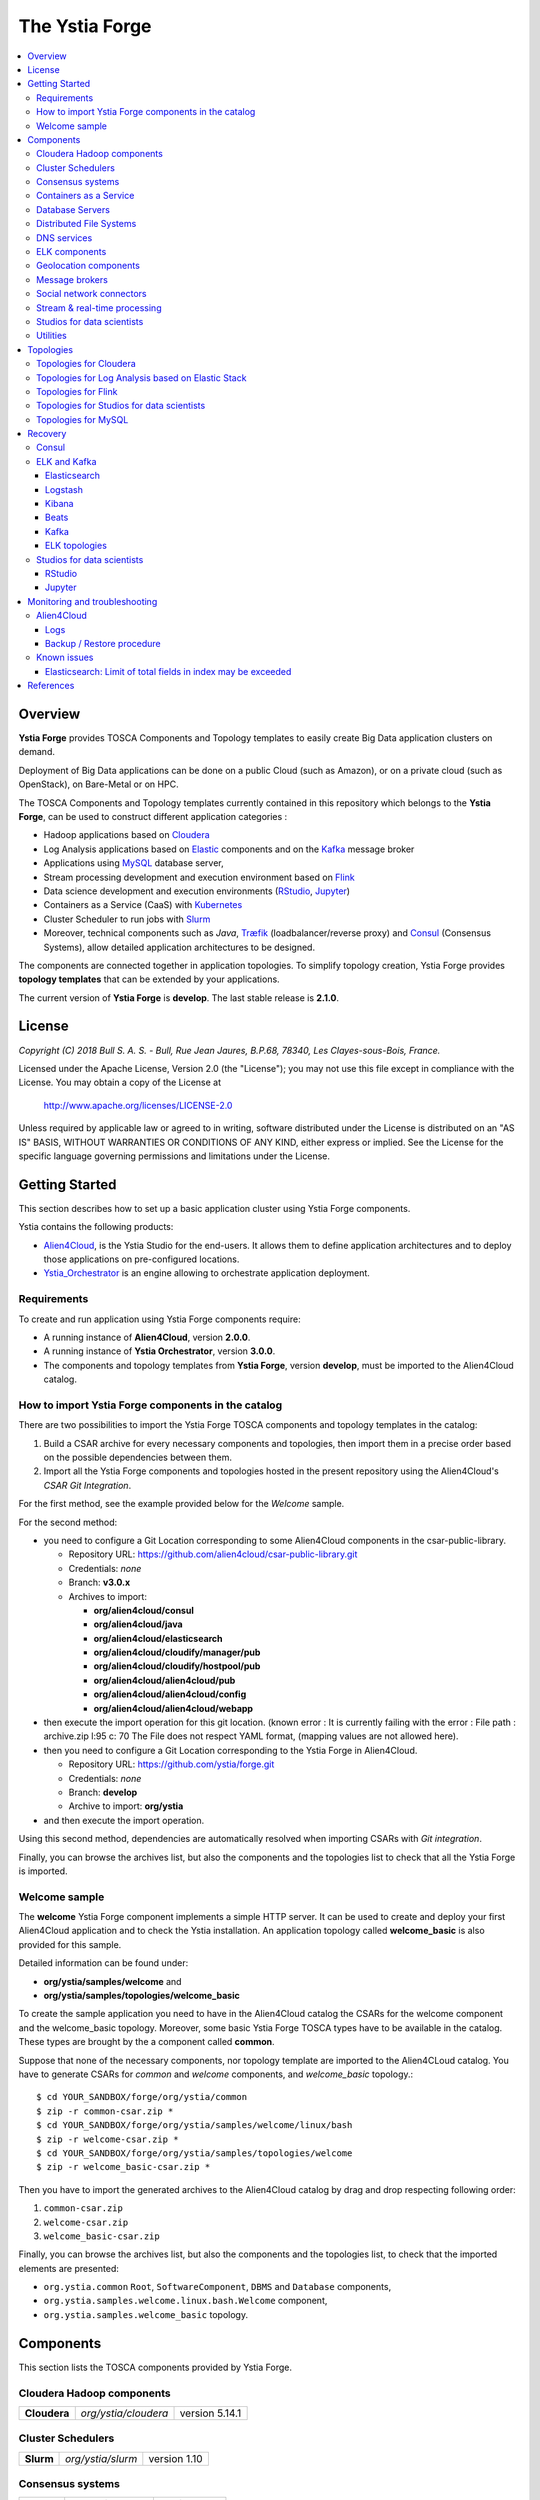 ###############
The Ystia Forge
###############

.. contents::
	:local:
	:depth: 4


.. *********************************************************************************************************************

.. _introduction_section:

********
Overview
********

**Ystia Forge** provides TOSCA Components and Topology templates to easily create Big Data application clusters on demand.

Deployment of Big Data applications can be done on a public Cloud (such as Amazon), or on a private cloud (such as OpenStack), on Bare-Metal or on HPC.

The TOSCA Components and Topology templates currently contained in this repository which belongs to the **Ystia Forge**,
can be used to construct different application categories :

- Hadoop applications based on Cloudera_

- Log Analysis applications based on Elastic_ components and on the Kafka_ message broker

- Applications using MySQL_ database server,

- Stream processing development and execution environment based on Flink_

- Data science development and execution environments (RStudio_, Jupyter_)

- Containers as a Service (CaaS) with Kubernetes_

- Cluster Scheduler to run jobs with Slurm_

- Moreover, technical components such as *Java*, Træfik_ (loadbalancer/reverse proxy) and Consul_ (Consensus Systems), allow detailed application architectures to be designed.

The components are connected together in application topologies.
To simplify topology creation, Ystia Forge provides **topology templates** that can be extended by your applications.


.. _Cloudera: https://www.cloudera.com/
.. _Consul: https://www.consul.io/
.. _Elastic: https://www.elastic.co/products
.. _Flink: https://flink.apache.org/
.. _Hortonworks: https://hortonworks.com/
.. _Jupyter: http://jupyter.org/
.. _Kafka: https://kafka.apache.org/
.. _Kubernetes: https://kubernetes.io/
.. _MapR: https://mapr.com/
.. _MongoDB: https://www.mongodb.com/
.. _MySQL: http://www.mysql.com/
.. _NiFi: https://nifi.apache.org/
.. _PostgreSQL: https://www.postgresql.org/
.. _RStudio: https://www.rstudio.com/
.. _Slurm: https://slurm.schedmd.com
.. _Træfik: https://traefik.io/


The current version of **Ystia Forge** is **develop**. The last stable release is **2.1.0**.


.. *********************************************************************************************************************
.. _getting_license_section:

*******
License
*******

*Copyright (C) 2018 Bull S. A. S. - Bull, Rue Jean Jaures, B.P.68, 78340, Les Clayes-sous-Bois, France.*

Licensed under the Apache License, Version 2.0 (the "License");
you may not use this file except in compliance with the License.
You may obtain a copy of the License at

  http://www.apache.org/licenses/LICENSE-2.0

Unless required by applicable law or agreed to in writing, software
distributed under the License is distributed on an "AS IS" BASIS,
WITHOUT WARRANTIES OR CONDITIONS OF ANY KIND, either express or implied.
See the License for the specific language governing permissions and
limitations under the License.


.. *********************************************************************************************************************
.. _getting_started_section:

***************
Getting Started
***************

This section describes how to set up a basic application cluster using Ystia Forge components.

Ystia contains the following products:

- Alien4Cloud_, is the Ystia Studio for the end-users.
  It allows them to define application architectures and to deploy those applications on pre-configured locations.
- Ystia_Orchestrator_ is an engine allowing to orchestrate application deployment.

.. _Ystia_Orchestrator: https://yorc.readthedocs.io/en/stable/
.. _Alien4Cloud: http://alien4cloud.github.io/


.. _getting_started_requirements_section:

Requirements
============

To create and run application using Ystia Forge components require:

- A running instance of **Alien4Cloud**, version **2.0.0**.
- A running instance of **Ystia Orchestrator**, version **3.0.0**.
- The components and topology templates from **Ystia Forge**, version **develop**, must be imported to the Alien4Cloud catalog.

.. _getting_started_build_section:

How to import Ystia Forge components in the catalog
===================================================

There are two possibilities to import the Ystia Forge TOSCA components and topology templates in the catalog:

#. Build a CSAR archive for every necessary components and topologies, then import them in a precise order based on the possible dependencies between them.
#. Import all the Ystia Forge components and topologies hosted in the present repository using the Alien4Cloud's *CSAR Git Integration*.

For the first method, see the example provided below for the *Welcome* sample.

For the second method:

- you need to configure a Git Location corresponding to some Alien4Cloud components in the csar-public-library.

  - Repository URL: https://github.com/alien4cloud/csar-public-library.git
  - Credentials: *none*
  - Branch: **v3.0.x**
  - Archives to import:

    - **org/alien4cloud/consul**
    - **org/alien4cloud/java**
    - **org/alien4cloud/elasticsearch**
    - **org/alien4cloud/cloudify/manager/pub**
    - **org/alien4cloud/cloudify/hostpool/pub**
    - **org/alien4cloud/alien4cloud/pub**
    - **org/alien4cloud/alien4cloud/config**
    - **org/alien4cloud/alien4cloud/webapp**

- then execute the import operation for this git location. (known error : It is currently failing with the error : File path : archive.zip l:95 c: 70	The File does not respect YAML format, (mapping values are not allowed here).

- then you need to configure a Git Location corresponding to the Ystia Forge in Alien4Cloud.

  - Repository URL: https://github.com/ystia/forge.git
  - Credentials: *none*
  - Branch: **develop**
  - Archive to import: **org/ystia**

- and then execute the import operation.

.. image:: docs/images/ystia_import_via_git.png
    :scale: 100
    :align: center

Using this second method, dependencies are automatically resolved when importing CSARs with *Git integration*.

Finally, you can browse the archives list, but also the components and the topologies list to check that all the Ystia Forge is imported.

.. _getting_started_samples_section:

Welcome sample
==============

The **welcome** Ystia Forge component implements a simple HTTP server.
It can be used to create and deploy your first Alien4Cloud application and to check the Ystia installation.
An application topology called **welcome_basic** is also provided for this sample.

Detailed information can be found under:

- **org/ystia/samples/welcome** and
- **org/ystia/samples/topologies/welcome_basic**

To create the sample application you need to have in the Alien4Cloud catalog the CSARs for the welcome component and the welcome_basic topology.
Moreover, some basic Ystia Forge TOSCA types have to be available in the catalog. These types are brought by the a component called **common**.

Suppose that none of the necessary components, nor topology template are imported to the Alien4CLoud catalog.
You have to generate CSARs for *common* and *welcome* components, and *welcome_basic* topology.::

  $ cd YOUR_SANDBOX/forge/org/ystia/common
  $ zip -r common-csar.zip *
  $ cd YOUR_SANDBOX/forge/org/ystia/samples/welcome/linux/bash
  $ zip -r welcome-csar.zip *
  $ cd YOUR_SANDBOX/forge/org/ystia/samples/topologies/welcome
  $ zip -r welcome_basic-csar.zip *


Then you have to import the generated archives to the Alien4Cloud catalog by drag and drop respecting following order:

#. ``common-csar.zip``
#. ``welcome-csar.zip``
#. ``welcome_basic-csar.zip``

Finally, you can browse the archives list, but also the components and the topologies list, to check that the imported elements are presented:

- ``org.ystia.common`` ``Root``, ``SoftwareComponent``, ``DBMS`` and ``Database`` components,
- ``org.ystia.samples.welcome.linux.bash.Welcome`` component,
- ``org.ystia.samples.welcome_basic`` topology.


.. *********************************************************************************************************************

.. _components_section:

**********
Components
**********

This section lists the TOSCA components provided by Ystia Forge.


Cloudera Hadoop components
==========================

+--------------+----------------------+----------------+
| **Cloudera** | *org/ystia/cloudera* | version 5.14.1 |
+--------------+----------------------+----------------+

Cluster Schedulers
==================

+-----------+-------------------+--------------+
| **Slurm** | *org/ystia/slurm* | version 1.10 |
+-----------+-------------------+--------------+

Consensus systems
=================

+------------+--------------------+---------------+
| **Consul** | *org/ystia/consul* | version 0.5.2 |
+------------+--------------------+---------------+

Containers as a Service
=======================

+----------------+------------------------+--------------+
| **Kubernetes** | *org/ystia/kubernetes* | version 1.10 |
+----------------+------------------------+--------------+


Database Servers
================

+-----------+-------------------+-------------+
| **MySQL** | *org/ystia/mysql* | version 5.6 |
+-----------+-------------------+-------------+

Distributed File Systems
========================

+---------+-----------------+-----+
| **NFS** | *org/ystia/nfs* |     |
+---------+-----------------+-----+


DNS services
============

+----------------+----------------------------+-----+
| **Dnsmasq**    | *org/ystia/dns/dnsmasq*    |     |
+----------------+----------------------------+-----+
| **Resolvconf** | *org/ystia/dns/resolvconf* |     |
+----------------+----------------------------+-----+

ELK components
==============

+-------------------+---------------------------+-----------------------+
| **Elasticsearch** | *org/ystia/elasticsearch* | versions 5.6.8, 6.2.2 |
+-------------------+---------------------------+-----------------------+
| **Logstash**      | *org/ystia/logstash*      | versions 5.6.8, 6.2.2 |
+-------------------+---------------------------+-----------------------+
| **Kibana**        | *org/ystia/kibana*        | versions 5.6.8, 6.2.2 |
+-------------------+---------------------------+-----------------------+
| **Beats**         | *org/ystia/beats*         | versions 5.6.8, 6.2.2 |
+-------------------+---------------------------+-----------------------+

****

**Note**:
  In a topology, choose the same version for all these ELK components.

****

Geolocation components
======================

+--------------+----------------------+
| **GeoNames** | *org/ystia/logstash* |
+--------------+----------------------+


Message brokers
===============

+-----------+-------------------+------------------------------+
| **Kafka** | *org/ystia/kafka* | version 0.10.2.2 or 0.11.0.3 |
+-----------+-------------------+------------------------------+
| **NiFi**  | *org/ystia/nifi*  | version 1.1.2                |
+-----------+-------------------+------------------------------+

Social network connectors
=========================

+----------------------+----------------------+
| **TwitterConnector** | *org/ystia/logstash* |
+----------------------+----------------------+

Stream & real-time processing
=============================

+-----------+-------------------+---------------+
| **Flink** | *org/ystia/flink* | version 1.1.3 |
+-----------+-------------------+---------------+


Studios for data scientists
===========================

+-------------+---------------------+-----------------+
| **Jupyter** | *org/ystia/jupyter* | version 4.3     |
+-------------+---------------------+-----------------+
| **RStudio** | *org/ystia/rstudio* | version 1.1.383 |
+-------------+---------------------+-----------------+

Utilities
=========

+-------------+---------------------+-----------------------------------+
| **HAProxy** | *org/ystia/haproxy* |                                   |
+-------------+---------------------+-----------------------------------+
| **Java**    | *org/ystia/java*    |                                   |
+-------------+---------------------+-----------------------------------+
| **Munge**   | *org/ystia/munge*   |                                   |
+-------------+---------------------+-----------------------------------+
| **NTP**     | *org/ystia/ntp*     |                                   |
+-------------+---------------------+-----------------------------------+
| **Python**  | *org/ystia/python*  | version 2.7.14 (Anaconda 2.5.1.0) |
+-------------+---------------------+-----------------------------------+
| **Træfik**  | *org/ystia/traefik* |                                   |
+-------------+---------------------+-----------------------------------+
| **XFS**     | *org/ystia/xfs*     |                                   |
+-------------+---------------------+-----------------------------------+

.. *********************************************************************************************************************

.. _topologies_section:

**********
Topologies
**********

Ystia Forge provides various topology templates, which can be used for development, demos or production applications.


Topologies for Cloudera
=======================

+--------------------+---------------------------------------+
| **cloudera-basic** | *org/ystia/topologies/cloudera-basic* |
+--------------------+---------------------------------------+

.. _topologies_elk_section:

Topologies for Log Analysis based on Elastic Stack
==================================================

+-------------------+----------------------------------------------+
| **elk_basic**     | *org/ystia/topologies/elk_basic*             |
+-------------------+----------------------------------------------+
| **elk_broker**    | *org/ystia/topologies/elk_broker*            |
+-------------------+----------------------------------------------+
| **elk_ha**        | *org/ystia/topologies/elk_ha*                |
+-------------------+----------------------------------------------+
| **elk_geonames**  | *org/ystia/topologies/elk_geonames*          |
+-------------------+----------------------------------------------+

+-------------------+----------------------------------------------+
| **elk_beats**     | *org/ystia/samples/topologies/elk_beats*     |
+-------------------+----------------------------------------------+
| **elk_heartbeat** | *org/ystia/samples/topologies/elk_heartbeat* |
+-------------------+----------------------------------------------+
| **elk_dummylogs** | *org/ystia/samples/topologies/elk_dummylogs* |
+-------------------+----------------------------------------------+
| **elk_nifi**      | *org/ystia/samples/topologies/elk_nifi*      |
+-------------------+----------------------------------------------+
| **elk_twitter**   | *org/ystia/samples/topologies/elk_twitter*   |
+-------------------+----------------------------------------------+

Topologies for Flink
====================

+-----------+------------------------------+
| **flink** | *org/ystia/topologies/flink* |
+-----------+------------------------------+

Topologies for Studios for data scientists
==========================================

+-------------+--------------------------------+
| **jupiter** | *org/ystia/topologies/jupyter* |
+-------------+--------------------------------+
| **rstudio** | *org/ystia/topologies/rstudio* |
+-------------+--------------------------------+

Topologies for MySQL
====================

+------------------+-------------------------------------+
| **mysql_single** | *org/ystia/topologies/mysql_single* |
+------------------+-------------------------------------+


.. *********************************************************************************************************************

.. _recovery_section:

********
Recovery
********

This section describes how to recover manually Ystia components.
This will be useful, for example, after a reboot of VMs that host Ystia components.

The start/stop scripts of Ystia components are integrated as **services** into the Linux init system **systemd**.

Some Ystia components/services are automatically started at boot, while others are not.

Useful **systemd** basic commands:

- To start a service::

    $ sudo systemctl start <service-name>

- To stop a service::

    $ sudo systemctl stop <service-name>

- To get the status of a service, followed by most recent log data from the journal::

    $ sudo systemctl status <service-name>

- To show the messages for the service::

    $ journalctl -u <service-name>

  or::

    $ journalctl -u <service-name> --no-pager

Consul
======

The Consul component (agent and server) matches the **consul** systemd service.

The **consul** service is not started at boot.

The **consul** service corresponding to the server must be started first, then the **consul** services corresponding
to the agents can be started.

ELK and Kafka
=============

Elasticsearch
-------------

The Elasticsearch component matches the **elasticsearch** systemd service.

The **elasticsearch** service is not started at boot.

If the Elasticsearch component depends on a Consul agent, the associated **consul** service must be started first.

Logstash
--------

The Logstash component matches the **logstash** systemd service.

The **logstash** service is not started at boot.

If the Logstash component depends on a Consul agent, the associated **consul** service must be started first.

Kibana
------

The Kibana component matches two systemd services:

- **kibana** service
- **elasticsearch** service corresponding to the Elasticsearch client associated to Kibana.

When the **kibana** service is started, the **elasticsearch** service is automatically started.

When the **kibana** service is stopped, the **elasticsearch** service is not automatically stopped.

So, to start Kibana component, just start the **kibana** service. To stop Kibana component,
stop the **elasticsearch** service, then the **kibana** service .

The **kibana** service is not started at boot.

If the Kibana component depends on a Consul agent, the associated **consul** service must be started first.

Beats
-----

Each Beats component matches one systemd service :

- FileBeat: **filebeat** service
- PacketBeat: **packetbeat** service
- TopBeat: **topbeat** service

The beat services are not started at boot.

Kafka
-----

The Kafka component matches two systemd services:

- **zookeeper** service
- **kafka** service

To start Kafka component, start first the **zookeeper** service, then the **kafka** service.

To stop Kafka component, stop first the **kafka** service, then the **zookeeper** service.

The **zookeeper** and **kafka** services are not started at boot.

If the Kafka component depends on a Consul agent, the associated **consul** service must be started first.

For a Kafka cluster, **zookeeper** services must be started first on all the nodes of the cluster,
then **kafka** services can be started.

ELK topologies
--------------

For **elk-basic** topology, the start order of the services is the following:

- Start consul server on Compute_CS
- Start consul agents on Compute_ES, Compute_KBN, and Compute_LS
- Start elasticsearch service on Compute_ES
- Start kibana service on Compute_KBN (elasticsearch client service is automatically started)
- Sart logstash service on Compute_LS.

For **elk-broker** topology, the start order of the services is the following:

- Start consul server on Compute_CS
- Start consul agents on Compute_ES, Compute_KBN, Compute_KFK, Compute_LI and Compute_LS
- Start elasticsearch service on Compute_ES
- Start kibana service on Compute_KBN (elasticsearch client service is automatically started)
- Start zookeeper service, then kafka service on Compute_KFK
- Start logstash service on Compute_LI
- Start logstash service on Compute_LS.

For **elk-ha** topology:

- Mount the **LinuxFileSystem** on the nodes of Elasticsearch cluster and Kafka cluster. For example::

    $ sudo mount /dev/vdb1 /mountedStorageES
    $ sudo mount /dev/vdb1 /mountedStorageKFK

- Start services in the same order as for **elk-broker** topology except for Kafka cluster.
  Indeed, **zookeeper** services must be started first on all the nodes of the cluster,
  then **kafka** services can be started.

Studios for data scientists
===========================

RStudio
-------

The RStudio component matches the **rstudio-server** systemd service.

The **rstudio-server** service is automatically started at boot.

Jupyter
-------

The Jupyter component matches the **jupyter** systemd service.

The **jupyter** service is not started at boot.


.. *********************************************************************************************************************

.. _monitoring_toubleshooting_section:

******************************
Monitoring and troubleshooting
******************************

Alien4Cloud
===========

Logs
----

Logs path depends on how you have started Alien4Cloud.

For more information about Alien4Cloud Logs, refer to
http://alien4cloud.github.io/#/documentation/2.0.0/admin_guide/installation_configuration.html

Backup / Restore procedure
--------------------------

For more information about Alien4Cloud Backup/Restore, refer to
http://alien4cloud.github.io/#/documentation/2.0.0/admin_guide/backup_restore.html


Known issues
============

Elasticsearch: Limit of total fields in index may be exceeded
-------------------------------------------------------------

Using the TwitterConnector on Logstash and storing those events in Elasticsearch may causevthe exceeding of the limit
of total fields in index.
In this case, this log appears in *elasticsearch* Logstash output logs::

  [WARN ][logstash.outputs.elasticsearch] Failed action. {:status=>400, :action=>[“index”, ...], :response=>{“index”=>{“_index”=>”logstash-2017.01.26”, ...,”reason”=>”Limit of total fields [1000] in index [logstash-2017.01.26] has been exceeded”}}}}


**Workaround**

See Elasticsearch documentation for details:

- https://www.elastic.co/guide/en/elasticsearch/reference/5.1/mapping.html#mapping-limit-settings

- https://www.elastic.co/guide/en/elasticsearch/reference/5.1/indices-templates.html

You can update this limit after the index has been created as for example::

    PUT my_index/_setting
    {
        "index.mapping.total_fields.limit": 2000
    }

or using index templates before the index creation as for example::

    PUT _template/my_template
    {
        "template" : "logstash-*",
        "order" : my_order
        "settings" : {"index.mapping.total_fields.limit": 2000 }
    }


.. *********************************************************************************************************************

.. _references_section:

**********
References
**********

Alien4Cloud documentation
  https://alien4cloud.github.io/#/documentation/2.0.0/index.html

Ystia Orchestrator documentation
  http://yorc.readthedocs.io/en/latest/


